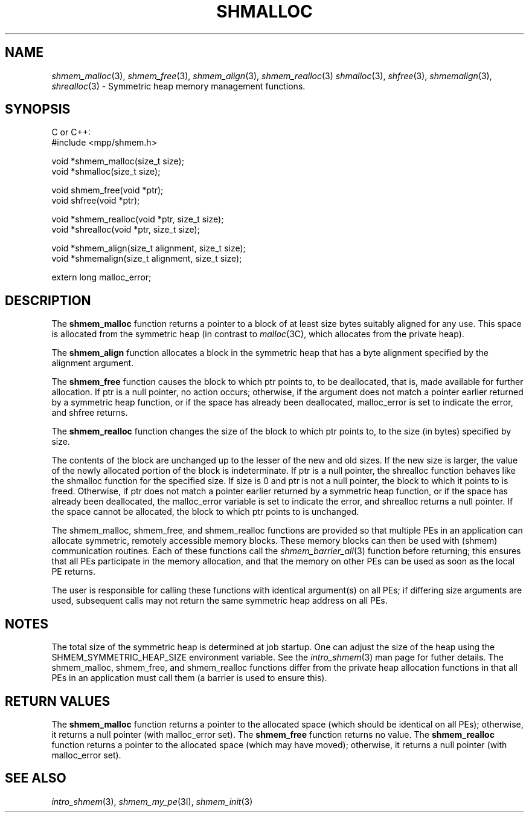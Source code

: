 .\" -*- nroff -*-
.\" Copyright (c) 2015      University of Houston.  All rights reserved.
.\" Copyright (c) 2015      Mellanox Technologies, Inc.
.\" $COPYRIGHT$
.de Vb
.ft CW
.nf
..
.de Ve
.ft R

.fi
..
.TH "SHMALLOC" "3" "Dec 19, 2016" "1.10.5" "Open MPI"
.SH NAME

\fIshmem_malloc\fP(3),
\fIshmem_free\fP(3),
\fIshmem_align\fP(3),
\fIshmem_realloc\fP(3)
\fIshmalloc\fP(3),
\fIshfree\fP(3),
\fIshmemalign\fP(3),
\fIshrealloc\fP(3)
\- Symmetric heap memory management functions.
.SH SYNOPSIS

C or C++:
.Vb
#include <mpp/shmem.h>

void *shmem_malloc(size_t size);
void *shmalloc(size_t size);

void shmem_free(void *ptr);
void shfree(void *ptr);

void *shmem_realloc(void *ptr, size_t size);
void *shrealloc(void *ptr, size_t size);

void *shmem_align(size_t alignment, size_t size);
void *shmemalign(size_t alignment, size_t size);

extern long malloc_error;
.Ve
.SH DESCRIPTION

The \fBshmem_malloc\fP
function returns a pointer to a block of at least size bytes
suitably aligned for any use. This space is allocated from the symmetric heap (in contrast
to \fImalloc\fP(3C),
which allocates from the private heap).
.PP
The \fBshmem_align\fP
function allocates a block in the symmetric heap that has a
byte alignment specified by the alignment argument.
.PP
The \fBshmem_free\fP
function causes the block to which ptr points to, to be deallocated,
that is, made available for further allocation. If ptr is a null pointer, no action
occurs; otherwise, if the argument does not match a pointer earlier returned by a symmetric
heap function, or if the space has already been deallocated, malloc_error is set to indicate the
error, and shfree returns.
.PP
The \fBshmem_realloc\fP
function changes the size of the block to which ptr points to, to the
size (in bytes) specified by size.
.PP
The contents of the block are unchanged up to the lesser of the new and old sizes. If the new
size is larger, the value of the newly allocated portion of the block is indeterminate. If ptr is a
null pointer, the shrealloc function behaves like the shmalloc function for the specified size. If
size is 0 and ptr is not a null pointer, the block to which it points to is freed. Otherwise, if ptr
does not match a pointer earlier returned by a symmetric heap function, or if the space has
already been deallocated, the malloc_error variable is set to indicate the error, and shrealloc
returns a null pointer. If the space cannot be allocated, the block to which ptr points to is
unchanged.
.PP
The shmem_malloc, shmem_free, and shmem_realloc functions are provided so that multiple PEs in an
application can allocate symmetric, remotely accessible memory blocks. These memory
blocks can then be used with (shmem) communication routines. Each of these functions call
the \fIshmem_barrier_all\fP(3)
function before returning; this ensures that all PEs
participate in the memory allocation, and that the memory on other PEs can be used as soon
as the local PE returns.
.PP
The user is responsible for calling these functions with identical argument(s) on all PEs; if
differing size arguments are used, subsequent calls may not return the same symmetric heap
address on all PEs.
.PP
.SH NOTES

The total size of the symmetric heap is determined at job startup. One can adjust the size of
the heap using the SHMEM_SYMMETRIC_HEAP_SIZE environment variable. See the
\fIintro_shmem\fP(3)
man page for futher details.
The shmem_malloc, shmem_free, and shmem_realloc functions differ from the private heap allocation functions
in that all PEs in an application must call them (a barrier is used to ensure this).
.PP
.SH RETURN VALUES

The \fBshmem_malloc\fP
function returns a pointer to the allocated space (which should
be identical on all PEs); otherwise, it returns a null pointer (with malloc_error set).
The \fBshmem_free\fP
function returns no value.
The \fBshmem_realloc\fP
function returns a pointer to the allocated space (which
may have moved); otherwise, it returns a null pointer (with malloc_error set).
.SH SEE ALSO

\fIintro_shmem\fP(3),
\fIshmem_my_pe\fP(3I),
\fIshmem_init\fP(3)
